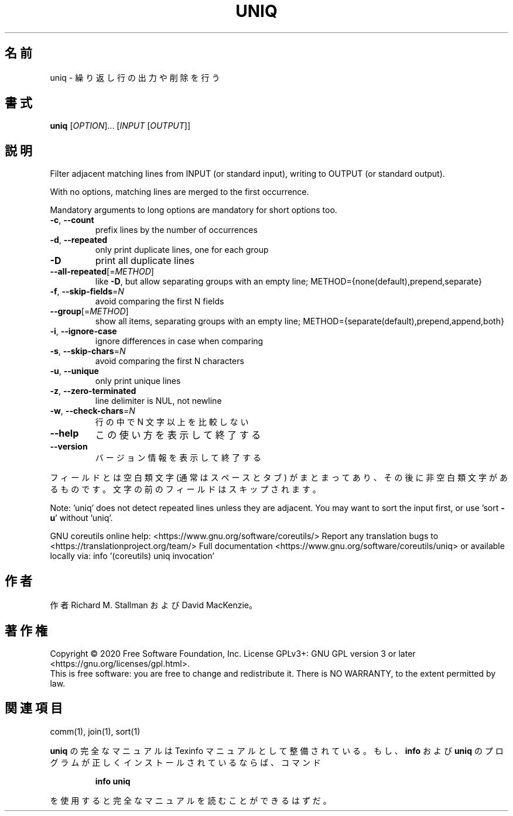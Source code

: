 .\" DO NOT MODIFY THIS FILE!  It was generated by help2man 1.47.13.
.TH UNIQ "1" "2021年4月" "GNU coreutils" "ユーザーコマンド"
.SH 名前
uniq \- 繰り返し行の出力や削除を行う
.SH 書式
.B uniq
[\fI\,OPTION\/\fR]... [\fI\,INPUT \/\fR[\fI\,OUTPUT\/\fR]]
.SH 説明
.\" Add any additional description here
.PP
Filter adjacent matching lines from INPUT (or standard input),
writing to OUTPUT (or standard output).
.PP
With no options, matching lines are merged to the first occurrence.
.PP
Mandatory arguments to long options are mandatory for short options too.
.TP
\fB\-c\fR, \fB\-\-count\fR
prefix lines by the number of occurrences
.TP
\fB\-d\fR, \fB\-\-repeated\fR
only print duplicate lines, one for each group
.TP
\fB\-D\fR
print all duplicate lines
.TP
\fB\-\-all\-repeated\fR[=\fI\,METHOD\/\fR]
like \fB\-D\fR, but allow separating groups
with an empty line;
METHOD={none(default),prepend,separate}
.TP
\fB\-f\fR, \fB\-\-skip\-fields\fR=\fI\,N\/\fR
avoid comparing the first N fields
.TP
\fB\-\-group\fR[=\fI\,METHOD\/\fR]
show all items, separating groups with an empty line;
METHOD={separate(default),prepend,append,both}
.TP
\fB\-i\fR, \fB\-\-ignore\-case\fR
ignore differences in case when comparing
.TP
\fB\-s\fR, \fB\-\-skip\-chars\fR=\fI\,N\/\fR
avoid comparing the first N characters
.TP
\fB\-u\fR, \fB\-\-unique\fR
only print unique lines
.TP
\fB\-z\fR, \fB\-\-zero\-terminated\fR
line delimiter is NUL, not newline
.TP
\fB\-w\fR, \fB\-\-check\-chars\fR=\fI\,N\/\fR
行の中で N 文字以上を比較しない
.TP
\fB\-\-help\fR
この使い方を表示して終了する
.TP
\fB\-\-version\fR
バージョン情報を表示して終了する
.PP
フィールドとは空白類文字 (通常はスペースとタブ) がまとまってあり、その後に非空白類文字
があるものです。文字の前のフィールドはスキップされます。
.PP
Note: 'uniq' does not detect repeated lines unless they are adjacent.
You may want to sort the input first, or use 'sort \fB\-u\fR' without 'uniq'.
.PP
GNU coreutils online help: <https://www.gnu.org/software/coreutils/>
Report any translation bugs to <https://translationproject.org/team/>
Full documentation <https://www.gnu.org/software/coreutils/uniq>
or available locally via: info '(coreutils) uniq invocation'
.SH 作者
作者 Richard M. Stallman および David MacKenzie。
.SH 著作権
Copyright \(co 2020 Free Software Foundation, Inc.
License GPLv3+: GNU GPL version 3 or later <https://gnu.org/licenses/gpl.html>.
.br
This is free software: you are free to change and redistribute it.
There is NO WARRANTY, to the extent permitted by law.
.SH 関連項目
comm(1), join(1), sort(1)
.PP
.B uniq
の完全なマニュアルは Texinfo マニュアルとして整備されている。もし、
.B info
および
.B uniq
のプログラムが正しくインストールされているならば、コマンド
.IP
.B info uniq
.PP
を使用すると完全なマニュアルを読むことができるはずだ。
